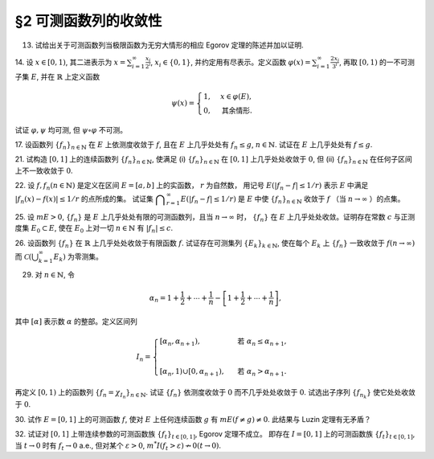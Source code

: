 §2 可测函数列的收敛性
------------------------------------------

13. 试给出关于可测函数列当极限函数为无穷大情形的相应 Egorov 定理的陈述并加以证明.

.. proof:solution::

    待写

14. 设 :math:`x \in [0, 1)`, 其二进表示为 :math:`\displaystyle x = \sum_{i=1}^\infty \frac{x_i}{2^i}`,
:math:`x_i \in \{0, 1\}`, 并约定用有尽表示。定义函数 :math:`\displaystyle \varphi (x) = \sum_{i=1}^\infty \frac{2x_i}{3^i}`,
再取 :math:`[0, 1)` 的一不可测子集 :math:`E`, 并在 :math:`\mathbb{R}` 上定义函数

.. math::

    \psi (x) = \begin{cases}
        1, & x \in \varphi (E), \\
        0, & \text{其余情形}.
    \end{cases}

试证 :math:`\varphi, \psi` 均可测, 但 :math:`\psi \circ \varphi` 不可测。

.. proof:proof::

    设 :math:`\displaystyle x = \sum_{i=1}^\infty \frac{x_i}{2^i}, y = \sum_{i=1}^\infty \frac{y_i}{2^i} \in [0, 1)`,
    其中 :math:`x_i, y_i \in \{0, 1\}`, 且都是有尽表示。假设 :math:`x < y`, 那么存在 :math:`k_0 \in \mathbb{N}`,
    使得 :math:`x_{k_0} = 0, y_{k_0} = 1`, 并且要么 :math:`k_0 = 1`, 要么 :math:`k_0 > 1` 且 :math:`x_k = y_k, \forall 1 \le k < k_0`.
    于是有

    .. math::

        \varphi (x) = \sum_{i=1}^\infty \frac{2x_i}{3^i} < \sum_{i=1}^\infty \frac{2y_i}{3^i} = \varphi (y).

    所以 :math:`\varphi` 是严格单调递增的，为单射，并且其值域为 Cantor 三分集 :math:`P_0`. 记 :math:`I = [0, 1)`,
    那么对于 :math:`\alpha \in \mathbb{R}` 有

    .. math::

        I (\varphi > \alpha) = \begin{cases}
            \emptyset, & \alpha \ge 1, \\
            (\varphi^{-1} (\alpha), 1), & \alpha \in P_0, \\
            [\varphi^{-1} (\beta), 1), & \alpha \in I \setminus P_0, \beta = \inf \{ x \in P_0 : x > \alpha \}, \\
            I, & \alpha < 0.
        \end{cases}

    以上都是可测集，因此 :math:`\varphi` 是可测函数。事实上，若 :math:`\alpha \in I \setminus P_0 = G_0`,
    那么 :math:`\alpha` 落入开集 :math:`G_0` 的某个构成区间 :math:`I_{n, k} = (a, b)`, 上式中的 :math:`\beta` 即为
    :math:`I_{n, k}` 的右端点 :math:`b`.

    :math:`\forall \alpha \in \mathbb{R}`, 对于函数 :math:`\psi` 有

    .. math::

        I (\psi > \alpha) = \begin{cases}
            \emptyset, & \alpha \ge 1, \\
            \varphi (E), & \alpha \in [0, 1), \\
            \mathbb{R}, & \alpha < 0.
        \end{cases}

    由于 :math:`P_0` 是零测集，而 :math:`\varphi (E) \subset P_0`, 所以 :math:`\varphi (E)` 也是零测集，从而可测。
    于是 :math:`\psi` 是可测函数。

    对于 :math:`\psi \circ \varphi` 来说，取 :math:`\alpha \in [0, 1)` 有

    .. math::

        I (\psi \circ \varphi > \alpha) = \left\{ x \in [0, 1) : \psi (\varphi (x)) > \alpha \right\} = \left\{ x \in [0, 1) : \varphi (x) \in \varphi (E) \right\} = E,

    为不可测集，因此 :math:`\psi \circ \varphi` 不可测。

17. 设函数列 :math:`\{f_n\}_{n \in \mathbb{N}}` 在 :math:`E` 上依测度收敛于 :math:`f`, 且在 :math:`E` 上几乎处处有 :math:`f_n \le g`,
:math:`n \in \mathbb{N}`. 试证在 :math:`E` 上几乎处处有 :math:`f \le g`.

.. proof:proof::

    令 :math:`E_n = E (f_n > g), n \in \mathbb{N},` 由于在 :math:`E` 上几乎处处有 :math:`f_n \le g`, 所以 :math:`m E_n = 0`.
    令 :math:`\displaystyle E_0 = \bigcup_{n=1}^\infty E_n`, 那么 :math:`m E_0 = 0`. 于是，在 :math:`\widetilde{E} = E \setminus E_0` 上，
    对于任意的 :math:`x \in \widetilde{E}`, 有 :math:`f_n(x) \le g(x), \forall n \in \mathbb{N}`,
    且函数列 :math:`\{f_n\}_{n \in \mathbb{N}}` 在 :math:`\widetilde{E}` 上也依测度收敛于 :math:`f`. 我们有

    .. math::

        \widetilde{E} (f > g) = \bigcup_{k=1}^\infty \widetilde{E} \left( f - g \ge \dfrac{1}{k} \right).

    由于 :math:`\left\{ \widetilde{E} \left( f - g > \dfrac{1}{k} \right) \right\}_{k \in \mathbb{N}}` 构成了渐张可测集列，
    因此

    .. math::

        m \widetilde{E} (f > g) = m \left( \bigcup_{k=1}^\infty \widetilde{E} \left( f - g \ge \dfrac{1}{k} \right) \right) = \lim_{k \to \infty} m \widetilde{E} \left( f - g \ge \dfrac{1}{k} \right).

    由于 :math:`f - g = (f - f_n) + (f_n - g)`, 所以 :math:`\forall n \in \mathbb{N}` 有

    .. math::

        \widetilde{E} \left( f \ge g + \dfrac{1}{k} \right) \subset \widetilde{E} \left( f - f_n \ge \dfrac{1}{k} \right) \subset \widetilde{E} \left( \lvert f - f_n \rvert > \dfrac{1}{k} \right),

    从而有

    .. math::

        m \widetilde{E} \left( f \ge g + \dfrac{1}{k} \right) \le \inf_{n \in \mathbb{N}} m \widetilde{E} \left( \lvert f - f_n \rvert > \dfrac{1}{k} \right).

    另一方面，由于函数列 :math:`\{f_n\}_{n \in \mathbb{N}}` 在 :math:`\widetilde{E}` 上依测度收敛于 :math:`f`,
    那么对于任意给定的 :math:`k \in \mathbb{N}` 有

    .. math::

        \lim_{n \to \infty} m \widetilde{E} \left( \lvert f_n - f \rvert > \dfrac{1}{k} \right) = 0,

    因此，:math:`m \widetilde{E} \left( f \ge g + \dfrac{1}{k} \right) = 0, \forall k \in \mathbb{N}`, 从而有

    .. math::

        m \widetilde{E} (f > g) = \lim_{k \to \infty} m \widetilde{E} \left( f - g \ge \dfrac{1}{k} \right) = 0,

    以及

    .. math::

        0 \le m E (f > g) \le m (E_0 \cup \widetilde{E} (f > g)) = m E_0 + m \widetilde{E} (f > g) = 0.

    最终我们有 :math:`m E (f > g) = 0`, 即 :math:`f \le g` 几乎处处成立。

21. 试构造 :math:`[0, 1]` 上的连续函数列 :math:`\{f_n\}_{n \in \mathbb{N}}`, 使满足
(i) :math:`\{f_n\}_{n \in \mathbb{N}}` 在 :math:`[0, 1]` 上几乎处处收敛于 :math:`0`,
但 (ii) :math:`\{f_n\}_{n \in \mathbb{N}}` 在任何子区间上不一致收敛于 :math:`0`.

.. proof:solution::

    待写

22. 设 :math:`f, f_n (n \in \mathbb{N})` 是定义在区间 :math:`E = [a, b]` 上的实函数， :math:`r` 为自然数，
用记号 :math:`E(\lvert f_n - f \rvert \le 1 / r)` 表示 :math:`E` 中满足 :math:`\lvert f_n (x) - f (x) \rvert \le 1 / r` 的点所成的集。
试证集 :math:`\displaystyle \bigcap_{r=1}^\infty E(\lvert f_n - f \rvert \le 1 / r)` 是 :math:`E` 中使
:math:`\{f_n\}_{n \in \mathbb{N}}` 收敛于 :math:`f` （当 :math:`n \to \infty` ）的点集。

.. proof:proof::

    待写

25. 设 :math:`m E > 0`, :math:`\{f_n\}` 是 :math:`E` 上几乎处处有限的可测函数列，且当 :math:`n \to \infty` 时，
:math:`\{f_n\}` 在 :math:`E` 上几乎处处收敛。证明存在常数 :math:`c` 与正测度集 :math:`E_0 \subset E`,
使在 :math:`E_0` 上对一切 :math:`n \in \mathbb{N}` 有 :math:`\lvert f_n \rvert \le c`.

.. proof:proof::

    由于 :math:`\{f_n\}` 是 :math:`E` 上几乎处处有限的可测函数列，那么 :math:`\displaystyle Z_0 = \bigcup_{n=1}^\infty E (\lvert f_n \rvert = \infty)`
    是零测集。又由于 :math:`\{f_n\}` 在 :math:`E` 上几乎处处收敛（ 注意：收敛指的是收敛到一个有限的值，不包括 :math:`\pm\infty` ）,
    那么存在零测集 :math:`Z_1 \subset E` 使得 :math:`\{f_n\}` 在 :math:`E \setminus Z_1` 上处处收敛。令 :math:`E_1 = E \setminus (Z_0 \cup Z_1)`,
    那么 :math:`\displaystyle f(x) := \lim_{n \to \infty} f_n(x)` 是 :math:`E_1` 上处处有限的可测函数，且 :math:`m E_1 > 0`. 由于

    .. math::

        E_1 = E_1 (\lvert f \rvert < \infty) = \bigcup_{k=1}^\infty \left( E_1 (\lvert f \rvert < k) \cap \{ x \in E_1 : \lvert x \rvert < k \} \right),

    那么存在 :math:`k_0 \in \mathbb{N}`, 使得 :math:`m \left( E_1 (\lvert f \rvert < k_0) \cap \{ x \in E_1 : \lvert x \rvert < k_0 \} \right) > 0`. 令

    .. math::

        E_2 = E_1 (\lvert f \rvert < k_0) \cap \{ x \in E_1 : \lvert x \rvert < k_0 \},

    那么 :math:`0 < m E_2 < \infty` 且 :math:`\lvert f \rvert < k_0` 在 :math:`E_2` 上处处成立。由 Egorov 定理，对于 :math:`\delta = \dfrac{m E_2}{2} > 0`,
    存在集合 :math:`E_3 \subset E_2` 使得 :math:`m E_3 > m E_2 - \delta = \dfrac{m E_2}{2} > 0`, 且 :math:`\{f_n\}` 在 :math:`E_3` 上一致收敛于 :math:`f`.
    因此，对于 :math:`\varepsilon = 1`, 存在 :math:`N \in \mathbb{N}`, 使得当 :math:`n > N` 时，有 :math:`\lvert f_n(x) - f(x) \rvert < \varepsilon = 1, \forall x \in E_3`.
    那么对于所有的 :math:`n > N`, 有

    .. math::

        E_3(\lvert f_n \rvert \le k_0 + 1) = E_3.

    另一方面，令 :math:`E_{30} = E_3`, 有 :math:`m E_{30} > 0`, 且

    .. math::

        E_{30} = E_{30} (\lvert f_1 \rvert < \infty) = \bigcup_{k=1}^\infty E_{30} (\lvert f_1 \rvert < k),

    于是可以选取 :math:`k_1 \in \mathbb{N}`, 使得

    .. math::

        m E_{31} = m E_{30} (\lvert f_1 \rvert < k_1) > 0.

    于是对于 :math:`1 \le n \le N`, 可以归纳地选取 :math:`k_n \in \mathbb{N}` 以及集合 :math:`E_{3n} \subset E_{3(n-1)}` 使得 :math:`m E_{3n} > 0`,
    且 :math:`f_n(x) < k_n` 在 :math:`E_{3n}` 上处处成立。那么令

    .. math::

        & c = \max \{ k_1, \cdots, k_N, k_0 + 1 \}, \\
        & E_0 = E_{3N},

    即有 :math:`\lvert f_n \rvert \le c` 在正测度集 :math:`E_0` 上对一切 :math:`n \in \mathbb{N}` 成立。

26. 设函数列 :math:`\{f_n\}` 在 :math:`\mathbb{R}` 上几乎处处收敛于有限函数 :math:`f`. 试证存在可测集列 :math:`\{E_k\}_{k \in \mathbb{N}}`,
使在每个 :math:`E_k` 上 :math:`\{f_n\}` 一致收敛于 :math:`f (n \to \infty)` 而 :math:`\displaystyle \mathcal{C} \left(\bigcup_{k=1}^\infty E_k \right)` 为零测集。

.. proof:proof::

    由于函数列 :math:`\{f_n\}` 在 :math:`\mathbb{R}` 上几乎处处收敛于有限函数 :math:`f`, 那么对于每个自然数 :math:`k \in \mathbb{N}`,
    函数列 :math:`\{f_n\}` 在区间 :math:`[-k, k]` 上几乎处处收敛于 :math:`f`. 由 Egorov 定理，对于任意给定的 :math:`\varepsilon > 0`,
    存在可测集 :math:`F_k \subset [-k, k]` 使得 :math:`m([-k, k] \setminus F_k) < \varepsilon / 2^k`, 且 :math:`\{f_n\}` 在 :math:`F_k` 上一致收敛于 :math:`f`.
    令 :math:`\displaystyle E_k = \bigcup_{i=1}^k F_i`, 那么 :math:`\{E_k\}_{k \in \mathbb{N}}` 是渐张可测集列，
    且 :math:`f_n` 在 :math:`E_k` 上一致收敛于 :math:`f`. 又有.... (待写)

29. 对 :math:`n \in \mathbb{N}`, 令

.. math::

    \alpha_n = 1 + \dfrac{1}{2} + \cdots + \dfrac{1}{n} - \left[ 1 + \dfrac{1}{2} + \cdots + \dfrac{1}{n} \right],

其中 :math:`[\alpha]` 表示数 :math:`\alpha` 的整部。定义区间列

.. math::

    I_n = \begin{cases}
        \left[ \alpha_n, \alpha_{n+1} \right), & \text{ 若 } \alpha_n \le \alpha_{n+1}, \\
        \\
        \left[ \alpha_{n}, 1 \right) \cup \left[ 0, \alpha_{n+1} \right), & \text{ 若 } \alpha_n > \alpha_{n+1}.
    \end{cases}

再定义 :math:`[0, 1)` 上的函数列 :math:`\{f_n = \chi_{I_n}\}_{n \in \mathbb{N}}`. 试证 :math:`\{f_n\}` 依测度收敛于 :math:`0`
而不几乎处处收敛于 :math:`0`. 试选出子序列 :math:`\{f_{n_k}\}` 使它处处收敛于 :math:`0`.

.. proof:proof::

    令 :math:`r_n = 1 + \dfrac{1}{2} + \cdots + \dfrac{1}{n}`, 那么 :math:`\alpha_n = \{ r_n \}`, 其中 :math:`\{ \cdot \}` 表示取小数部分。
    我们有

    .. math::

        \alpha_{n+1} = \begin{cases}
            \alpha_n + \dfrac{1}{n + 1}, & \text{ 若 } \alpha_n < 1 - \dfrac{1}{n+1}, \\
            \alpha_n + \dfrac{1}{n + 1} - 1 = \alpha_n - \dfrac{n}{n + 1}, & \text{ 若 } \alpha_n \ge 1 - \dfrac{1}{n+1}.
        \end{cases}

    在这两种情况下，总有 :math:`m I_n = \dfrac{1}{n + 1} \to 0 (n \to \infty)`. 因此 :math:`\{f_n = \chi_{I_n}\}` 依测度收敛于 :math:`0`.

    由于 :math:`r_n \to + \infty (n \to \infty)`, 那么 :math:`\forall n \in \mathbb{N}`, 总存在 :math:`k \in \mathbb{N}`,
    使得 :math:`\dfrac{1}{n+1} + \cdots + \dfrac{1}{n+k} > 1`. 这种情况下， :math:`I_n, \cdots, I_{n+k}` 构成了 :math:`[0, 1)` 的一个覆盖，
    那么对于所有的 :math:`x \in [0, 1)`, :math:`\{f_n(x), \cdots, f_{n+k}(x)\}` 至少有一个为 1, 因此数列 :math:`\{f_n(x)\}_{n \in \mathbb{N}}`
    不收敛于 :math:`0`. 因此 :math:`\{f_n\}` 不几乎处处收敛于 :math:`0`.

    我们将所有满足 :math:`a_n \ge 1 - \dfrac{1}{n+1}` 的 :math:`n` 挑出来，按从小到大的顺序排列，得到下标的序列记为 :math:`\{n_k\}`.
    由于 :math:`r_n \to + \infty (n \to \infty)`, 得到的序列也是一个无穷序列 :math:`\{n_k\}_{k \in \mathbb{N}}`。在这种情况下，有

    .. math::

        I_{n_k} = [\alpha_{n_k}, 1) \cup [0, \alpha_{n_k + 1}).

    由于 :math:`1 > a_{n_k} \ge 1 - \dfrac{1}{n_k+1}, 0 < \alpha_{n_k + 1} < \dfrac{1}{n_k + 1}`, 因此 :math:`\forall x \in (0, 1)`,
    存在 :math:`K \in \mathbb{N}`, 使得当 :math:`k > K` 时，有 :math:`x < 1 - \dfrac{1}{n_k+1} < a_{n_k}` 且 :math:`x > \dfrac{1}{n_k + 1} > \alpha_{n_k + 1}`,
    即 :math:`x \not \in I_{n_k}`. 因此 :math:`\{f_{n_k}\}` 在 :math:`(0, 1)` 上处处收敛于 :math:`0`. 由于 :math:`0 \in I_{n_k}, \forall k \in \mathbb{N}`,
    所以 :math:`\displaystyle \lim_{k \to \infty} f_{n_k}(0) = 1`, 总之， :math:`\{f_{n_k}\}` 在 :math:`[0, 1)` 上几乎处处（除了 :math:`x = 0` 这一点）收敛于 :math:`0`,
    离想要的结果还差一点。

    更进一步：将所有满足 :math:`a_n \ge 1 - \dfrac{1}{n+1}` 的 :math:`n` 挑出来，按从小到大的顺序排列，得到下标的序列记为 :math:`\{m_k\}_{k \in \mathbb{N}}`.
    令 :math:`n_k = m_k - 1, k \in \mathbb{N}`, 即上一种取法的每一项在原序列中的前一项，那么有

    .. math::

        1 - \dfrac{1}{n_k + 1 + 1} \le a_{n_k + 1} = a_{n_k} + \dfrac{1}{n_k + 1},

    即

    .. math::

        1 - \dfrac{1}{n_k + 2} - \dfrac{1}{n_k + 1} \le a_{n_k}, \quad 1 - \dfrac{1}{n_k + 2} \le a_{n_k + 1} < 1,

    而且 :math:`I_{n_k} = [\alpha_{n_k}, \alpha_{n_k + 1})`. 可以看到，当 :math:`k \to \infty` 时， :math:`a_{n_k} \to 1, a_{n_k + 1} \to 1`,
    因此 :math:`\forall x \in [0, 1)`, 存在 :math:`K \in \mathbb{N}`, 使得当 :math:`k > K` 时，有 :math:`x < 1 - \dfrac{1}{n_k + 2} - \dfrac{1}{n_k + 1} < a_{n_k}`,
    即 :math:`x \not \in I_{n_k}`. 因此 :math:`\{f_{n_k}\}` 在 :math:`[0, 1)` 上处处收敛于 :math:`0`.

    .. note::

        我们这里取的区间 :math:`I_{n_k}` 是随着 :math:`k` 的增大，逐渐向 :math:`1` 靠近，而且区间长度逐渐趋于 :math:`0`.

30. 试作 :math:`E = [0, 1]` 上的可测函数 :math:`f`, 使对 :math:`E` 上任何连续函数 :math:`g` 有 :math:`m E( f \neq g ) \neq 0`.
此结果与 Luzin 定理有无矛盾？

.. proof:solution::

    取

    .. math::
        f(x) = \begin{cases} -1, & 0 \le x < 1/2, \\ 1, & 1/2 \le x \le 1. \end{cases}.

    假设存在连续函数 :math:`g` 使得 :math:`m E( f \neq g ) = 0`, 则 :math:`m E(g = -1) = m E(f = -1) = 1/2`,
    :math:`m E(g = 1) = m E(f = 1) = 1/2`, 即存在 :math:`x_1, x_2 \in E` 使得 :math:`g(x_1) = -1`, :math:`g(x_2) = 1`.
    由于 :math:`g` 是连续函数，那么 :math:`\forall y \in (-1, 1)`, 存在 :math:`x_3 \in E` 使得 :math:`g(x_3) = y`,
    即 :math:`g(E) \subset [-1, 1]`. 由于开集在连续函数下的原像是非空开集，那么 :math:`g^{-1}((-1, 1))` 是开集，从而有正测度，
    即 :math:`m E (-1 < g < 1) > 0`. 这会导致

    .. math::

        1 = m E \ge m E(g = -1) + m E(g = 1) + m E (-1 < g < 1) > 1,

    矛盾。因此不存在这样的连续函数 :math:`g`, 也就是说 :math:`m E( f \neq g ) \neq 0` 对任何连续函数 :math:`g` 都成立。

    这与 Luzin 定理不矛盾，因为 Luzin 定理的结论是 :math:`\forall \varepsilon > 0`, 存在连续函数 :math:`g` 使得 :math:`m E( f \neq g ) < \varepsilon`.
    在我们的例子中， :math:`\forall \varepsilon > 0`, 可以取区间 :math:`(1/2 - \varepsilon/2, 1/2 + \varepsilon/2)`, 并令

    .. math::

        g(x) = \begin{cases}
            -1, & 0 \le x < 1/2 - \varepsilon/2, \\
            1, & 1/2 + \varepsilon/2 < x \le 1, \\
            1 + \dfrac{2}{\varepsilon} (x - \dfrac{1 + \varepsilon}{2}), & 1/2 - \varepsilon/2 \le x < 1/2 + \varepsilon/2.
        \end{cases}

32. 试证对 :math:`[0, 1]` 上带连续参数的可测函数族 :math:`\{f_t\}_{t \in [0, 1]}`, Egorov 定理不成立。
即存在 :math:`I = [0, 1]` 上的可测函数族 :math:`\{f_t\}_{t \in [0, 1]}`, 当 :math:`t \to 0` 时有 :math:`f_t \to 0` a.e.,
但对某个 :math:`\varepsilon > 0`, :math:`m^* I(f_t > \varepsilon) \nrightarrow 0 (t \to 0)`.

.. proof:proof::

    待写
